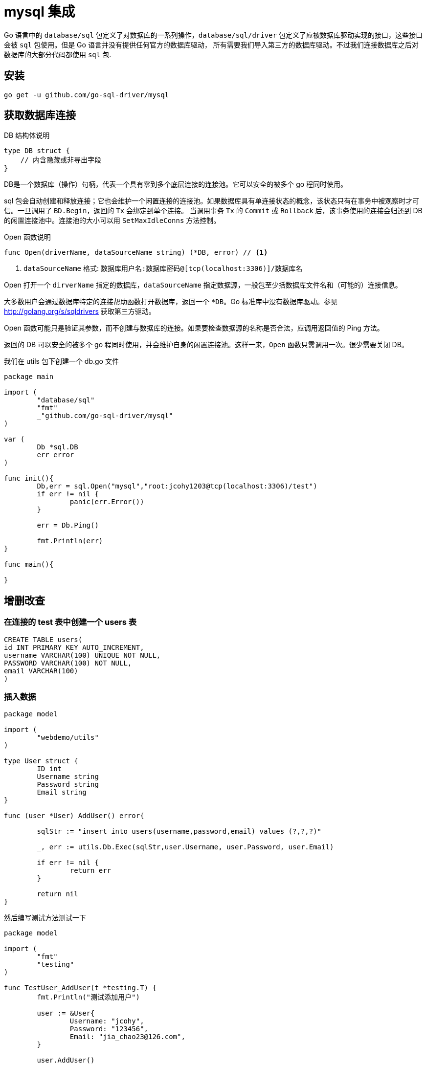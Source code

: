 [[go-integrate-mysql]]
= mysql 集成

Go 语言中的 `database/sql` 包定义了对数据库的一系列操作，`database/sql/driver` 包定义了应被数据库驱动实现的接口，这些接口会被 `sql` 包使用。但是 Go 语言并没有提供任何官方的数据库驱动，
所有需要我们导入第三方的数据库驱动。不过我们连接数据库之后对数据库的大部分代码都使用 `sql` 包.

[[go-integrate-mysql-install]]
== 安装

[source,shell]
----
go get -u github.com/go-sql-driver/mysql
----

== 获取数据库连接

DB 结构体说明

[source,go]
----
type DB struct {
    // 内含隐藏或非导出字段
}
----

DB是一个数据库（操作）句柄，代表一个具有零到多个底层连接的连接池。它可以安全的被多个 go 程同时使用。

sql 包会自动创建和释放连接；它也会维护一个闲置连接的连接池。如果数据库具有单连接状态的概念，该状态只有在事务中被观察时才可信。一旦调用了 `BD.Begin`，返回的 `Tx` 会绑定到单个连接。
当调用事务 `Tx` 的 `Commit` 或 `Rollback` 后，该事务使用的连接会归还到 DB 的闲置连接池中。连接池的大小可以用 `SetMaxIdleConns` 方法控制。

Open 函数说明

====
[source,go]
----
func Open(driverName, dataSourceName string) (*DB, error) // <1>
----
<1> `dataSourceName` 格式: `数据库用户名:数据库密码@[tcp(localhost:3306)]/数据库名`
====

Open 打开一个 `dirverName` 指定的数据库，`dataSourceName` 指定数据源，一般包至少括数据库文件名和（可能的）连接信息。

大多数用户会通过数据库特定的连接帮助函数打开数据库，返回一个 `*DB`。Go 标准库中没有数据库驱动。参见 http://golang.org/s/sqldrivers[] 获取第三方驱动。

Open 函数可能只是验证其参数，而不创建与数据库的连接。如果要检查数据源的名称是否合法，应调用返回值的 Ping 方法。

返回的 DB 可以安全的被多个 go 程同时使用，并会维护自身的闲置连接池。这样一来，`Open` 函数只需调用一次。很少需要关闭 DB。

我们在 utils 包下创建一个 db.go 文件

[source,go]
----
package main

import (
	"database/sql"
	"fmt"
	_"github.com/go-sql-driver/mysql"
)

var (
	Db *sql.DB
	err error
)

func init(){
	Db,err = sql.Open("mysql","root:jcohy1203@tcp(localhost:3306)/test")
	if err != nil {
		panic(err.Error())
	}

	err = Db.Ping()

	fmt.Println(err)
}

func main(){

}
----

== 增删改查

=== 在连接的 test 表中创建一个 users 表

[source,sql]
----
CREATE TABLE users(
id INT PRIMARY KEY AUTO_INCREMENT,
username VARCHAR(100) UNIQUE NOT NULL,
PASSWORD VARCHAR(100) NOT NULL,
email VARCHAR(100)
)
----

=== 插入数据

[source,go]
----
package model

import (
	"webdemo/utils"
)

type User struct {
	ID int
	Username string
	Password string
	Email string
}

func (user *User) AddUser() error{

	sqlStr := "insert into users(username,password,email) values (?,?,?)"

	_, err := utils.Db.Exec(sqlStr,user.Username, user.Password, user.Email)

	if err != nil {
		return err
	}

	return nil
}
----

然后编写测试方法测试一下

[source,go]
----
package model

import (
	"fmt"
	"testing"
)

func TestUser_AddUser(t *testing.T) {
	fmt.Println("测试添加用户")

	user := &User{
		Username: "jcohy",
		Password: "123456",
		Email: "jia_chao23@126.com",
	}

	user.AddUser()
}
----

=== 获取数据

[source,go]
----
func (user *User) GetUserInfo(userId int) (*User, error){

	sqlstr := "select id,username,password,email from users where id = ?"

	row := utils.Db.QueryRow(sqlstr,1)

	var username string
	var password string
	var email string
	err := row.Scan(&userId,&username,&password,&email)

	if err != nil {
		return nil,err
	}
	u := &User{
		ID: userId,
		Username: username,
		Password: password,
		Email: email,
	}
	return u,nil
}
----

编写测试方法

[source,go]
----
func TestUser_GetUserInfo(t *testing.T) {
	fmt.Println("获取用户")

	user := &User{
		ID:1,
	}

	u,_ := user.GetUserInfo(1)
	fmt.Println(*u)
}
----

=== 获取多条数据

[source,go]
----
func (user *User) GetUsers() ([]*User ,error){

	sqlstr := "select id,username,password,email from users"

	rows,err := utils.Db.Query(sqlstr)
	if err != nil {
		return nil,err
	}

	// 定义一个 user 切片
	var users []*User

	for rows.Next(){
		var userId int
		var username string
		var password string
		var email string
		err := rows.Scan(&userId,&username,&password,&email)
		if err != nil {
			return nil,err
		}
		u := &User{
			ID: userId,
			Username: username,
			Password: password,
			Email: email,
		}

		users = append(users,u)
	}
	return users,nil
}
----

测试

[source,go]
----
func TestUser_GetUsers(t *testing.T) {
	fmt.Println("批量获取用户")
	user := &User{

	}

	users,_ := user.GetUsers()

	for _,user := range users {
		fmt.Println(*user)
	}
}
----

== 常用方法

